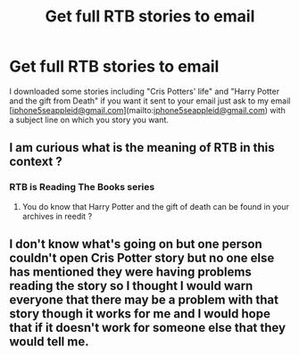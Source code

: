 #+TITLE: Get full RTB stories to email

* Get full RTB stories to email
:PROPERTIES:
:Author: XxxDeeGurlxxX
:Score: 1
:DateUnix: 1586348326.0
:DateShort: 2020-Apr-08
:FlairText: Recommendation
:END:
I downloaded some stories including "Cris Potters' life" and "Harry Potter and the gift from Death" if you want it sent to your email just ask to my email [[[mailto:iphone5seappleid@gmail.com][iphone5seappleid@gmail.com]]](mailto:[[mailto:iphone5seappleid@gmail.com][iphone5seappleid@gmail.com]]) with a subject line on which you story you want.


** I am curious what is the meaning of RTB in this context ?
:PROPERTIES:
:Author: sebo1715
:Score: 1
:DateUnix: 1586378391.0
:DateShort: 2020-Apr-09
:END:

*** RTB is Reading The Books series
:PROPERTIES:
:Author: XxxDeeGurlxxX
:Score: 1
:DateUnix: 1586420626.0
:DateShort: 2020-Apr-09
:END:

**** You do know that Harry Potter and the gift of death can be found in your archives in reedit ?
:PROPERTIES:
:Author: sebo1715
:Score: 1
:DateUnix: 1586423874.0
:DateShort: 2020-Apr-09
:END:


** I don't know what's going on but one person couldn't open Cris Potter story but no one else has mentioned they were having problems reading the story so I thought I would warn everyone that there may be a problem with that story though it works for me and I would hope that if it doesn't work for someone else that they would tell me.
:PROPERTIES:
:Author: XxxDeeGurlxxX
:Score: 1
:DateUnix: 1586420783.0
:DateShort: 2020-Apr-09
:END:
